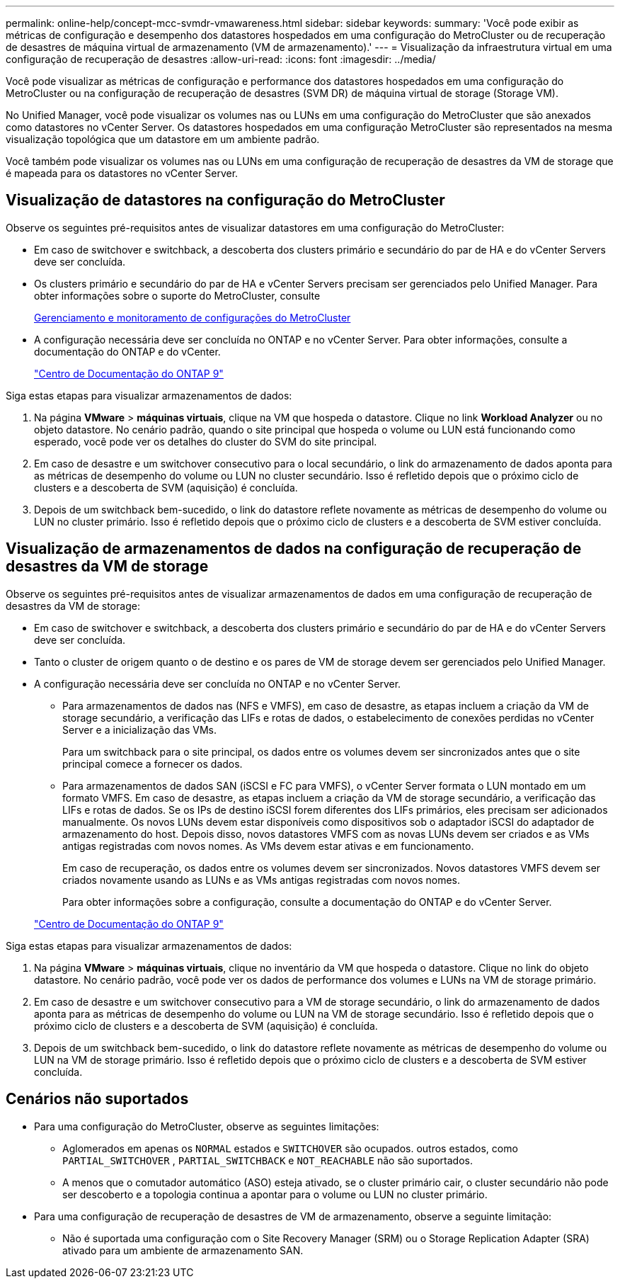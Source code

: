 ---
permalink: online-help/concept-mcc-svmdr-vmawareness.html 
sidebar: sidebar 
keywords:  
summary: 'Você pode exibir as métricas de configuração e desempenho dos datastores hospedados em uma configuração do MetroCluster ou de recuperação de desastres de máquina virtual de armazenamento (VM de armazenamento).' 
---
= Visualização da infraestrutura virtual em uma configuração de recuperação de desastres
:allow-uri-read: 
:icons: font
:imagesdir: ../media/


[role="lead"]
Você pode visualizar as métricas de configuração e performance dos datastores hospedados em uma configuração do MetroCluster ou na configuração de recuperação de desastres (SVM DR) de máquina virtual de storage (Storage VM).

No Unified Manager, você pode visualizar os volumes nas ou LUNs em uma configuração do MetroCluster que são anexados como datastores no vCenter Server. Os datastores hospedados em uma configuração MetroCluster são representados na mesma visualização topológica que um datastore em um ambiente padrão.

Você também pode visualizar os volumes nas ou LUNs em uma configuração de recuperação de desastres da VM de storage que é mapeada para os datastores no vCenter Server.



== Visualização de datastores na configuração do MetroCluster

Observe os seguintes pré-requisitos antes de visualizar datastores em uma configuração do MetroCluster:

* Em caso de switchover e switchback, a descoberta dos clusters primário e secundário do par de HA e do vCenter Servers deve ser concluída.
* Os clusters primário e secundário do par de HA e vCenter Servers precisam ser gerenciados pelo Unified Manager. Para obter informações sobre o suporte do MetroCluster, consulte
+
xref:concept-managing-and-monitoring-metrocluster-configurations.adoc[Gerenciamento e monitoramento de configurações do MetroCluster]

* A configuração necessária deve ser concluída no ONTAP e no vCenter Server. Para obter informações, consulte a documentação do ONTAP e do vCenter.
+
https://docs.netapp.com/ontap-9/index.jsp["Centro de Documentação do ONTAP 9"]



Siga estas etapas para visualizar armazenamentos de dados:

. Na página *VMware* > *máquinas virtuais*, clique na VM que hospeda o datastore. Clique no link *Workload Analyzer* ou no objeto datastore. No cenário padrão, quando o site principal que hospeda o volume ou LUN está funcionando como esperado, você pode ver os detalhes do cluster do SVM do site principal.
. Em caso de desastre e um switchover consecutivo para o local secundário, o link do armazenamento de dados aponta para as métricas de desempenho do volume ou LUN no cluster secundário. Isso é refletido depois que o próximo ciclo de clusters e a descoberta de SVM (aquisição) é concluída.
. Depois de um switchback bem-sucedido, o link do datastore reflete novamente as métricas de desempenho do volume ou LUN no cluster primário. Isso é refletido depois que o próximo ciclo de clusters e a descoberta de SVM estiver concluída.




== Visualização de armazenamentos de dados na configuração de recuperação de desastres da VM de storage

Observe os seguintes pré-requisitos antes de visualizar armazenamentos de dados em uma configuração de recuperação de desastres da VM de storage:

* Em caso de switchover e switchback, a descoberta dos clusters primário e secundário do par de HA e do vCenter Servers deve ser concluída.
* Tanto o cluster de origem quanto o de destino e os pares de VM de storage devem ser gerenciados pelo Unified Manager.
* A configuração necessária deve ser concluída no ONTAP e no vCenter Server.
+
** Para armazenamentos de dados nas (NFS e VMFS), em caso de desastre, as etapas incluem a criação da VM de storage secundário, a verificação das LIFs e rotas de dados, o estabelecimento de conexões perdidas no vCenter Server e a inicialização das VMs.
+
Para um switchback para o site principal, os dados entre os volumes devem ser sincronizados antes que o site principal comece a fornecer os dados.

** Para armazenamentos de dados SAN (iSCSI e FC para VMFS), o vCenter Server formata o LUN montado em um formato VMFS. Em caso de desastre, as etapas incluem a criação da VM de storage secundário, a verificação das LIFs e rotas de dados. Se os IPs de destino iSCSI forem diferentes dos LIFs primários, eles precisam ser adicionados manualmente. Os novos LUNs devem estar disponíveis como dispositivos sob o adaptador iSCSI do adaptador de armazenamento do host. Depois disso, novos datastores VMFS com as novas LUNs devem ser criados e as VMs antigas registradas com novos nomes. As VMs devem estar ativas e em funcionamento.
+
Em caso de recuperação, os dados entre os volumes devem ser sincronizados. Novos datastores VMFS devem ser criados novamente usando as LUNs e as VMs antigas registradas com novos nomes.

+
Para obter informações sobre a configuração, consulte a documentação do ONTAP e do vCenter Server.

+
https://docs.netapp.com/ontap-9/index.jsp["Centro de Documentação do ONTAP 9"]





Siga estas etapas para visualizar armazenamentos de dados:

. Na página *VMware* > *máquinas virtuais*, clique no inventário da VM que hospeda o datastore. Clique no link do objeto datastore. No cenário padrão, você pode ver os dados de performance dos volumes e LUNs na VM de storage primário.
. Em caso de desastre e um switchover consecutivo para a VM de storage secundário, o link do armazenamento de dados aponta para as métricas de desempenho do volume ou LUN na VM de storage secundário. Isso é refletido depois que o próximo ciclo de clusters e a descoberta de SVM (aquisição) é concluída.
. Depois de um switchback bem-sucedido, o link do datastore reflete novamente as métricas de desempenho do volume ou LUN na VM de storage primário. Isso é refletido depois que o próximo ciclo de clusters e a descoberta de SVM estiver concluída.




== Cenários não suportados

* Para uma configuração do MetroCluster, observe as seguintes limitações:
+
** Aglomerados em apenas os `NORMAL` estados e `SWITCHOVER` são ocupados. outros estados, como `PARTIAL_SWITCHOVER` , `PARTIAL_SWITCHBACK` e `NOT_REACHABLE` não são suportados.
** A menos que o comutador automático (ASO) esteja ativado, se o cluster primário cair, o cluster secundário não pode ser descoberto e a topologia continua a apontar para o volume ou LUN no cluster primário.


* Para uma configuração de recuperação de desastres de VM de armazenamento, observe a seguinte limitação:
+
** Não é suportada uma configuração com o Site Recovery Manager (SRM) ou o Storage Replication Adapter (SRA) ativado para um ambiente de armazenamento SAN.



